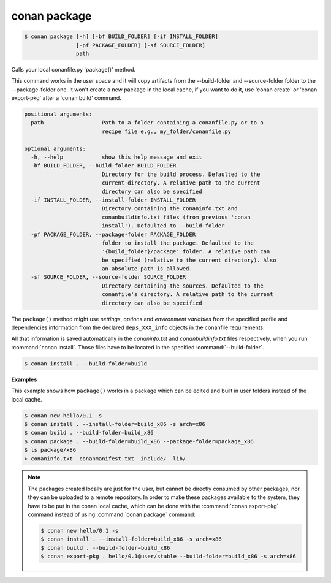 
.. _conan_package:

conan package
=============

.. code-block:: bash

    $ conan package [-h] [-bf BUILD_FOLDER] [-if INSTALL_FOLDER]
                    [-pf PACKAGE_FOLDER] [-sf SOURCE_FOLDER]
                    path

Calls your local conanfile.py 'package()' method.

This command works in the user space and it will copy artifacts from
the --build-folder and --source-folder folder to the --package-folder
one.  It won't create a new package in the local cache, if you want to
do it, use 'conan create' or 'conan export-pkg' after a 'conan build'
command.

.. code-block:: text

    positional arguments:
      path                  Path to a folder containing a conanfile.py or to a
                            recipe file e.g., my_folder/conanfile.py

    optional arguments:
      -h, --help            show this help message and exit
      -bf BUILD_FOLDER, --build-folder BUILD_FOLDER
                            Directory for the build process. Defaulted to the
                            current directory. A relative path to the current
                            directory can also be specified
      -if INSTALL_FOLDER, --install-folder INSTALL_FOLDER
                            Directory containing the conaninfo.txt and
                            conanbuildinfo.txt files (from previous 'conan
                            install'). Defaulted to --build-folder
      -pf PACKAGE_FOLDER, --package-folder PACKAGE_FOLDER
                            folder to install the package. Defaulted to the
                            '{build_folder}/package' folder. A relative path can
                            be specified (relative to the current directory). Also
                            an absolute path is allowed.
      -sf SOURCE_FOLDER, --source-folder SOURCE_FOLDER
                            Directory containing the sources. Defaulted to the
                            conanfile's directory. A relative path to the current
                            directory can also be specified


The ``package()`` method might use `settings`, `options` and `environment variables` from the specified
profile and dependencies information from the declared ``deps_XXX_info`` objects in the conanfile
requirements.

All that information is saved automatically in the *conaninfo.txt* and *conanbuildinfo.txt* files respectively, when you run
:command:`conan install`. Those files have to be located in the specified :command:`--build-folder`.

.. code-block:: bash

    $ conan install . --build-folder=build

**Examples**

This example shows how ``package()`` works in a package which can be edited and built in user folders instead of the local cache.

.. code-block:: bash

    $ conan new hello/0.1 -s
    $ conan install . --install-folder=build_x86 -s arch=x86
    $ conan build . --build-folder=build_x86
    $ conan package . --build-folder=build_x86 --package-folder=package_x86
    $ ls package/x86
    > conaninfo.txt  conanmanifest.txt  include/  lib/

.. note::

    The packages created locally are just for the user, but cannot be directly consumed by other
    packages, nor they can be uploaded to a remote repository. In order to make these packages
    available to the system, they have to be put in the conan local cache, which can be done with
    the :command:`conan export-pkg` command instead of using :command:`conan package` command:

    .. code-block:: bash

        $ conan new hello/0.1 -s
        $ conan install . --install-folder=build_x86 -s arch=x86
        $ conan build . --build-folder=build_x86
        $ conan export-pkg . hello/0.1@user/stable --build-folder=build_x86 -s arch=x86

